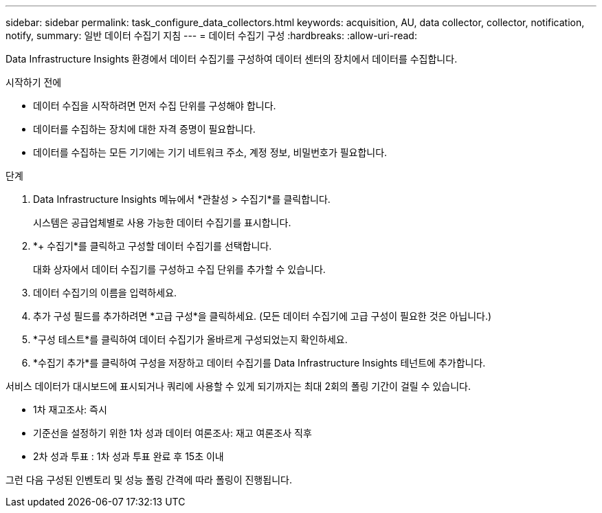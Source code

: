 ---
sidebar: sidebar 
permalink: task_configure_data_collectors.html 
keywords: acquisition, AU, data collector, collector, notification, notify, 
summary: 일반 데이터 수집기 지침 
---
= 데이터 수집기 구성
:hardbreaks:
:allow-uri-read: 


[role="lead"]
Data Infrastructure Insights 환경에서 데이터 수집기를 구성하여 데이터 센터의 장치에서 데이터를 수집합니다.

.시작하기 전에
* 데이터 수집을 시작하려면 먼저 수집 단위를 구성해야 합니다.
* 데이터를 수집하는 장치에 대한 자격 증명이 필요합니다.
* 데이터를 수집하는 모든 기기에는 기기 네트워크 주소, 계정 정보, 비밀번호가 필요합니다.


.단계
. Data Infrastructure Insights 메뉴에서 *관찰성 > 수집기*를 클릭합니다.
+
시스템은 공급업체별로 사용 가능한 데이터 수집기를 표시합니다.

. *+ 수집기*를 클릭하고 구성할 데이터 수집기를 선택합니다.
+
대화 상자에서 데이터 수집기를 구성하고 수집 단위를 추가할 수 있습니다.

. 데이터 수집기의 이름을 입력하세요.
. 추가 구성 필드를 추가하려면 *고급 구성*을 클릭하세요.  (모든 데이터 수집기에 고급 구성이 필요한 것은 아닙니다.)
. *구성 테스트*를 클릭하여 데이터 수집기가 올바르게 구성되었는지 확인하세요.
. *수집기 추가*를 클릭하여 구성을 저장하고 데이터 수집기를 Data Infrastructure Insights 테넌트에 추가합니다.


서비스 데이터가 대시보드에 표시되거나 쿼리에 사용할 수 있게 되기까지는 최대 2회의 폴링 기간이 걸릴 수 있습니다.

* 1차 재고조사: 즉시
* 기준선을 설정하기 위한 1차 성과 데이터 여론조사: 재고 여론조사 직후
* 2차 성과 투표 : 1차 성과 투표 완료 후 15초 이내


그런 다음 구성된 인벤토리 및 성능 폴링 간격에 따라 폴링이 진행됩니다.
